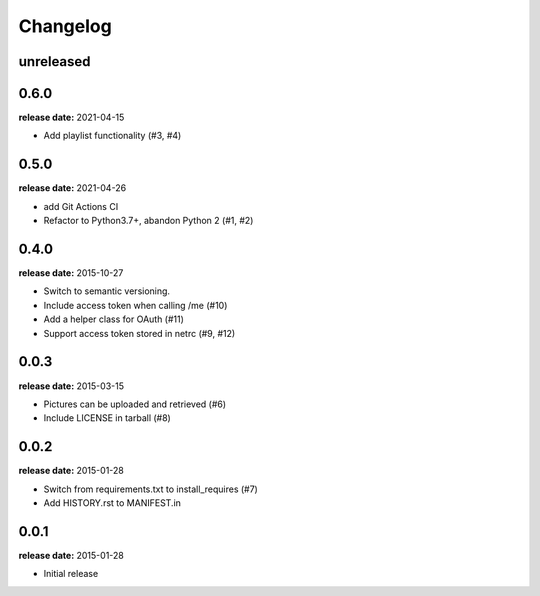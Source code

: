 Changelog
=========

unreleased
----------

0.6.0
-----
**release date:** 2021-04-15

* Add playlist functionality (#3, #4)


0.5.0
-----
**release date:** 2021-04-26

* add Git Actions CI
* Refactor to Python3.7+, abandon Python 2 (#1, #2)

0.4.0
-----
**release date:** 2015-10-27

* Switch to semantic versioning.
* Include access token when calling /me (#10)
* Add a helper class for OAuth (#11)
* Support access token stored in netrc (#9, #12)

0.0.3
-----
**release date:** 2015-03-15

* Pictures can be uploaded and retrieved (#6)
* Include LICENSE in tarball (#8)

0.0.2
-----
**release date:** 2015-01-28

* Switch from requirements.txt to install_requires (#7)
* Add HISTORY.rst to MANIFEST.in

0.0.1
-----
**release date:** 2015-01-28

* Initial release
